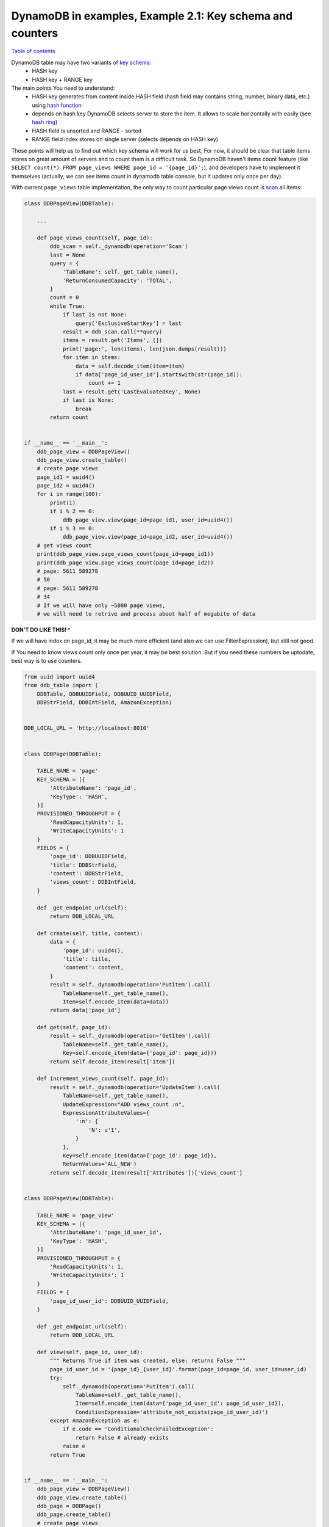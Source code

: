DynamoDB in examples, Example 2.1: Key schema and counters
==========================================================

`Table of contents <http://nanvel.com/p/dynamodb>`__

DynamoDB table may have two variants of `key schema <http://docs.aws.amazon.com/amazondynamodb/latest/developerguide/DataModel.html#DataModel.PrimaryKey>`__:
    - HASH key
    - HASH key + RANGE key

The main points You need to understand:
    - HASH key generates from content inside HASH field (hash field may contains string, number, binary data, etc.) using `hash function <http://en.wikipedia.org/wiki/Hash_function>`__
    - depends on hash key DynamoDB selects server to store the item. It allows to scale horizontally with easily (see `hash ring <http://en.wikipedia.org/wiki/Consistent_hashing>`__)
    - HASH field is unsorted and RANGE - sorted
    - RANGE field index stores on single server (selects depends on HASH key)

These points will help us to find out which key schema will work for us best.
For now, it should be clear that table items stores on great amount of servers and to count them is a difficult task.
So DynamoDB haven't items count feature (like ``SELECT count(*) FROM page_views WHERE page_id = '{page_id}';``), and developers have to implement it themselves (actually, we can see items count in dynamodb table console, but it updates only once per day).

With current ``page_views`` table implementation, the only way to count particular page views count is `scan <http://docs.aws.amazon.com/amazondynamodb/latest/APIReference/API_Scan.html>`__ all items:

.. code-block:: python

    class DDBPageView(DDBTable):

        ...

        def page_views_count(self, page_id):
            ddb_scan = self._dynamodb(operation='Scan')
            last = None
            query = {
                'TableName': self._get_table_name(),
                'ReturnConsumedCapacity': 'TOTAL',
            }
            count = 0
            while True:
                if last is not None:
                    query['ExclusiveStartKey'] = last
                result = ddb_scan.call(**query)
                items = result.get('Items', [])
                print('page:', len(items), len(json.dumps(result)))
                for item in items:
                    data = self.decode_item(item=item)
                    if data['page_id_user_id'].startswith(str(page_id)):
                        count += 1
                last = result.get('LastEvaluatedKey', None)
                if last is None:
                    break
            return count


    if __name__ == '__main__':
        ddb_page_view = DDBPageView()
        ddb_page_view.create_table()
        # create page views
        page_id1 = uuid4()
        page_id2 = uuid4()
        for i in range(100):
            print(i)
            if i % 2 == 0:
                ddb_page_view.view(page_id=page_id1, user_id=uuid4())
            if i % 3 == 0:
                ddb_page_view.view(page_id=page_id2, user_id=uuid4())
        # get views count
        print(ddb_page_view.page_views_count(page_id=page_id1))
        print(ddb_page_view.page_views_count(page_id=page_id2))
        # page: 5611 589278
        # 50
        # page: 5611 589278
        # 34
        # If we will have only ~5000 page views,
        # we will need to retrive and process about half of megabite of data

**DON'T DO LIKE THIS! ^**

If we will have index on page_id, it may be much more efficient (and also we can use FilterExpression), but still not good.

If You need to know views count only once per year, it may be best solution. But if you need these numbers be uptodate, best way is to use counters.

.. code-block:: python

    from uuid import uuid4
    from ddb_table import (
        DDBTable, DDBUUIDField, DDBUUID_UUIDField,
        DDBStrField, DDBIntField, AmazonException)


    DDB_LOCAL_URL = 'http://localhost:8010'


    class DDBPage(DDBTable):

        TABLE_NAME = 'page'
        KEY_SCHEMA = [{
            'AttributeName': 'page_id',
            'KeyType': 'HASH',
        }]
        PROVISIONED_THROUGHPUT = {
            'ReadCapacityUnits': 1,
            'WriteCapacityUnits': 1
        }
        FIELDS = {
            'page_id': DDBUUIDField,
            'title': DDBStrField,
            'content': DDBStrField,
            'views_count': DDBIntField,
        }

        def _get_endpoint_url(self):
            return DDB_LOCAL_URL

        def create(self, title, content):
            data = {
                'page_id': uuid4(),
                'title': title,
                'content': content,
            }
            result = self._dynamodb(operation='PutItem').call(
                TableName=self._get_table_name(),
                Item=self.encode_item(data=data))
            return data['page_id']

        def get(self, page_id):
            result = self._dynamodb(operation='GetItem').call(
                TableName=self._get_table_name(),
                Key=self.encode_item(data={'page_id': page_id}))
            return self.decode_item(result['Item'])

        def increment_views_count(self, page_id):
            result = self._dynamodb(operation='UpdateItem').call(
                TableName=self._get_table_name(),
                UpdateExpression="ADD views_count :n",
                ExpressionAttributeValues={
                    ':n': {
                        'N': u'1',
                    }
                },
                Key=self.encode_item(data={'page_id': page_id}),
                ReturnValues='ALL_NEW')
            return self.decode_item(result['Attributes'])['views_count']


    class DDBPageView(DDBTable):

        TABLE_NAME = 'page_view'
        KEY_SCHEMA = [{
            'AttributeName': 'page_id_user_id',
            'KeyType': 'HASH',
        }]
        PROVISIONED_THROUGHPUT = {
            'ReadCapacityUnits': 1,
            'WriteCapacityUnits': 1
        }
        FIELDS = {
            'page_id_user_id': DDBUUID_UUIDField,
        }

        def _get_endpoint_url(self):
            return DDB_LOCAL_URL

        def view(self, page_id, user_id):
            """ Returns True if item was created, else: returns False """
            page_id_user_id = '{page_id}_{user_id}'.format(page_id=page_id, user_id=user_id)
            try:
                self._dynamodb(operation='PutItem').call(
                    TableName=self._get_table_name(),
                    Item=self.encode_item(data={'page_id_user_id': page_id_user_id}),
                    ConditionExpression='attribute_not_exists(page_id_user_id)')
            except AmazonException as e:
                if e.code == 'ConditionalCheckFailedException':
                    return False # already exists
                raise e
            return True


    if __name__ == '__main__':
        ddb_page_view = DDBPageView()
        ddb_page_view.create_table()
        ddb_page = DDBPage()
        ddb_page.create_table()
        # create page views
        page_id1 = ddb_page.create(title='Page 1', content='Content 1')
        page_id2 = ddb_page.create(title='Page 2', content='Content 2')
        for i in range(100):
            print(i)
            if i % 2 == 0:
                created = ddb_page_view.view(page_id=page_id1, user_id=uuid4())
                if created:
                    ddb_page.increment_views_count(page_id=page_id1)
            if i % 3 == 0:
                created = ddb_page_view.view(page_id=page_id2, user_id=uuid4())
                if created:
                    ddb_page.increment_views_count(page_id=page_id2)
        # get views count
        print(ddb_page.get(page_id=page_id1)['views_count'])
        print(ddb_page.get(page_id=page_id2)['views_count'])
        # 50
        # 34

Be careful when selecting place for counters: in my example, if single page will have a lot of views same time, we may have throttled writes problem.

.. info::
    :tags: DynamoDB
    :place: Phuket, Thailand
